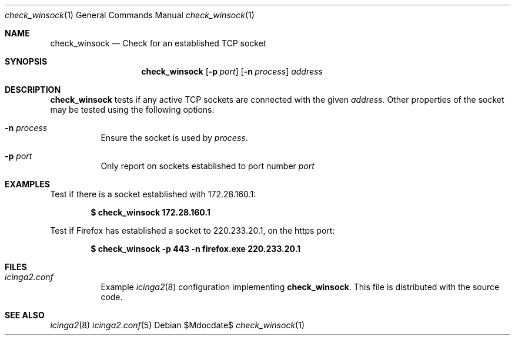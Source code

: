 .Dd $Mdocdate$
.Dt check_winsock 1
.Os
.Sh NAME
.Nm check_winsock
.Nd Check for an established TCP socket
.Sh SYNOPSIS
.Nm
.Op Fl p Ar port
.Op Fl n Ar process
.Ar address
.Sh DESCRIPTION
.Nm
tests if any active TCP sockets are connected with the given
.Ar address .
Other properties of the socket may be tested using the following options: 
.Pp
.Bl -tag -width Ds
.It Fl n Ar process
Ensure the socket is used by
.Ar process .
.It Fl p Ar port
Only report on sockets established to port number
.Ar port
.El
.Sh EXAMPLES
Test if there is a socket established with 172.28.160.1:
.Pp
.Dl $ check_winsock 172.28.160.1
.Pp
Test if Firefox has established a socket to 220.233.20.1, on the https port:
.Pp
.Dl $ check_winsock -p 443 -n firefox.exe 220.233.20.1
.Sh FILES
.Bl -tag -width Ds
.It Pa icinga2.conf
Example
.Xr icinga2 8
configuration implementing
.Nm .
This file is distributed with the source code.
.Sh SEE ALSO
.Xr icinga2 8
.Xr icinga2.conf 5

